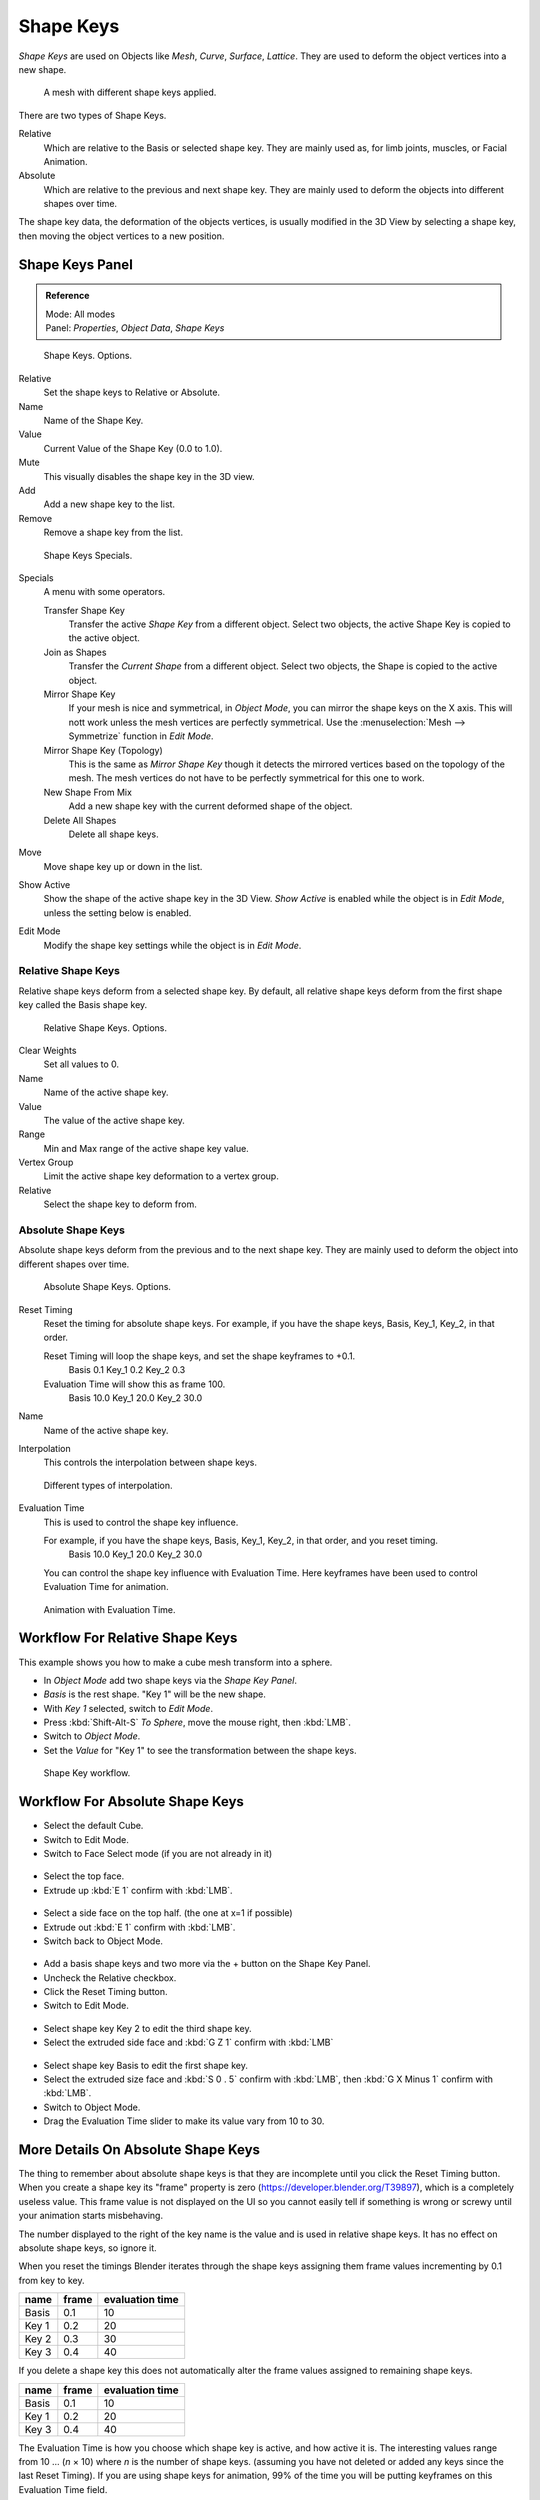 
**********
Shape Keys
**********

*Shape Keys* are used on Objects like *Mesh*, *Curve*, *Surface*, *Lattice*.
They are used to deform the object vertices into a new shape.


.. figure:: /images/Shape_Keys_Visual.jpg

   A mesh with different shape keys applied.


There are two types of Shape Keys.

Relative
   Which are relative to the Basis or selected shape key.
   They are mainly used as, for limb joints, muscles, or Facial Animation.
Absolute
   Which are relative to the previous and next shape key.
   They are mainly used to deform the objects into different shapes over time.

The shape key data, the deformation of the objects vertices,
is usually modified in the 3D View by selecting a shape key,
then moving the object vertices to a new position.


Shape Keys Panel
================

.. admonition:: Reference
   :class: refbox

   | Mode:     All modes
   | Panel:    *Properties*, *Object Data*, *Shape Keys*


.. figure:: /images/Shape_Keys3.jpg

   Shape Keys. Options.


Relative
   Set the shape keys to Relative or Absolute.

Name
   Name of the Shape Key.

Value
   Current Value of the Shape Key (0.0 to 1.0).

Mute
   This visually disables the shape key in the 3D view.

Add
   Add a new shape key to the list.

Remove
   Remove a shape key from the list.


.. figure:: /images/Shape_Key_Specials2.jpg

   Shape Keys Specials.


Specials
   A menu with some operators.

   Transfer Shape Key
      Transfer the active *Shape Key* from a different object.
      Select two objects, the active Shape Key is copied to the active object.

   Join as Shapes
      Transfer the *Current Shape* from a different object.
      Select two objects, the Shape is copied to the active object.

   Mirror Shape Key
      If your mesh is nice and symmetrical, in *Object Mode*, you can mirror the shape keys on the X axis.
      This will nott work unless the mesh vertices are perfectly symmetrical.
      Use the :menuselection:`Mesh --> Symmetrize` function in *Edit Mode*.

   Mirror Shape Key (Topology)
      This is the same as *Mirror Shape Key* though it detects
      the mirrored vertices based on the topology of the mesh.
      The mesh vertices do not have to be perfectly symmetrical for this one to work.

   New Shape From Mix
      Add a new shape key with the current deformed shape of the object.

   Delete All Shapes
      Delete all shape keys.

Move
   Move shape key up or down in the list.

Show Active
   Show the shape of the active shape key in the 3D View.
   *Show Active* is enabled while the object is in *Edit Mode*, unless the setting below is enabled.

Edit Mode
   Modify the shape key settings while the object is in *Edit Mode*.


Relative Shape Keys
^^^^^^^^^^^^^^^^^^^

Relative shape keys deform from a selected shape key.
By default, all relative shape keys deform from the first shape key called the Basis shape key.


.. figure:: /images/Shape_Keys_Relative3.jpg

   Relative Shape Keys. Options.


Clear Weights
   Set all values to 0.

Name
   Name of the active shape key.

Value
   The value of the active shape key.

Range
   Min and Max range of the active shape key value.

Vertex Group
   Limit the active shape key deformation to a vertex group.

Relative
   Select the shape key to deform from.


Absolute Shape Keys
^^^^^^^^^^^^^^^^^^^

Absolute shape keys deform from the previous and to the next shape key.
They are mainly used to deform the object into different shapes over time.


.. figure:: /images/Shape_Keys_Absolute2.jpg

   Absolute Shape Keys. Options.


Reset Timing
   Reset the timing for absolute shape keys.
   For example, if you have the shape keys, Basis, Key_1, Key_2, in that order.

   Reset Timing will loop the shape keys, and set the shape keyframes to +0.1.
      Basis 0.1
      Key_1 0.2
      Key_2 0.3
   Evaluation Time will show this as frame 100.
      Basis 10.0
      Key_1 20.0
      Key_2 30.0

Name
   Name of the active shape key.

Interpolation
   This controls the interpolation between shape keys.


.. figure:: /images/Shape_Keys_Interpolation.jpg

   Different types of interpolation.


Evaluation Time
   This is used to control the shape key influence.

   For example, if you have the shape keys, Basis, Key_1, Key_2, in that order, and you reset timing.
      Basis 10.0
      Key_1 20.0
      Key_2 30.0

   You can control the shape key influence with Evaluation Time.
   Here keyframes have been used to control Evaluation Time for animation.


.. figure:: /images/Shape_Keys_Evaluation.jpg
   :width: 600px

   Animation with Evaluation Time.


Workflow For Relative Shape Keys
================================

This example shows you how to make a cube mesh transform into a sphere.


- In *Object Mode* add two shape keys via the *Shape Key Panel*.
-    *Basis* is the rest shape. "Key 1" will be the new shape.
- With *Key 1* selected, switch to *Edit Mode*.
- Press :kbd:`Shift-Alt-S` *To Sphere*, move the mouse right, then :kbd:`LMB`.
- Switch to *Object Mode*.
- Set the *Value* for "Key 1" to see the transformation between the shape keys.


.. figure:: /images/Shape_Keys_Workflow_2.jpg

   Shape Key workflow.


Workflow For Absolute Shape Keys
================================

- Select the default Cube.
- Switch to Edit Mode.
- Switch to Face Select mode (if you are not already in it)


.. figure:: /images/Absolute_SK_Workflow_1.jpg

.. figure:: /images/Absolute_SK_Workflow_2.jpg
   :width: 50px


- Select the top face.
- Extrude up :kbd:`E 1` confirm with :kbd:`LMB`.


.. figure:: /images/Absolute_SK_Workflow_3.jpg
   :width: 50px


- Select a side face on the top half. (the one at x=1 if possible)
- Extrude out :kbd:`E 1` confirm with :kbd:`LMB`.
- Switch back to Object Mode.


.. figure:: /images/Absolute_SK_Workflow_4.jpg
   :width: 50px


- Add a basis shape keys and two more via the + button on the Shape Key Panel.
- Uncheck the Relative checkbox.
- Click the Reset Timing button.
- Switch to Edit Mode.


.. figure:: /images/Absolute_SK_Workflow5.jpg
   :width: 50px


- Select shape key Key 2 to edit the third shape key.
- Select the extruded side face and :kbd:`G Z 1` confirm with :kbd:`LMB`


.. figure:: /images/Absolute_SK_Workflow_6.jpg
   :width: 50px


- Select shape key Basis to edit the first shape key.
- Select the extruded size face and
  :kbd:`S 0 . 5` confirm with :kbd:`LMB`, then :kbd:`G X Minus 1` confirm with :kbd:`LMB`.


- Switch to Object Mode.
- Drag the Evaluation Time slider to make its value vary from 10 to 30.


.. figure:: /images/Absolute_SK_Workflow_7.gif


More Details On Absolute Shape Keys
===================================

The thing to remember about absolute shape keys is that they are
incomplete until you click the Reset Timing button. When you create a
shape key its "frame" property is zero (https://developer.blender.org/T39897),
which is a completely useless value.
This frame value is not displayed on the UI so you cannot
easily tell if something is wrong or screwy until your animation
starts misbehaving.

The number displayed to the right of the key name is the value and is used in relative shape
keys. It has no effect on absolute shape keys, so ignore it.

When you reset the timings Blender iterates through the shape keys
assigning them frame values incrementing by 0.1 from key to key.

.. list-table::
   :header-rows: 1

   * - name
     - frame
     - evaluation time
   * - Basis
     - 0.1
     - 10
   * - Key 1
     - 0.2
     - 20
   * - Key 2
     - 0.3
     - 30
   * - Key 3
     - 0.4
     - 40


If you delete a shape key this does not automatically alter the frame values
assigned to remaining shape keys.

.. list-table::
   :header-rows: 1

   * - name
     - frame
     - evaluation time
   * - Basis
     - 0.1
     - 10
   * - Key 1
     - 0.2
     - 20
   * - Key 3
     - 0.4
     - 40


The Evaluation Time is how you choose which shape key is active, and how active it is.
The interesting values range from 10 ... (*n* × 10) where *n* is the number of shape keys.
(assuming you have not deleted or added any keys since the last Reset Timing).
If you are using shape keys for animation,
99% of the time you will be putting keyframes on this Evaluation Time field.

.. note::

   if you are having problems with your absolute shape keys,
   there is a good chance that you need to Reset Timing.


Shape Key Operators
===================

3D View *Edit Mode* :menuselection:`Mesh --> Vertices --> Shape Propagate`
   Apply selected vertex locations to all other shape keys.

3D View *Edit Mode* :menuselection:`Mesh --> Vertices --> Blend From Shape`
   Blend in shape from a shape key.
